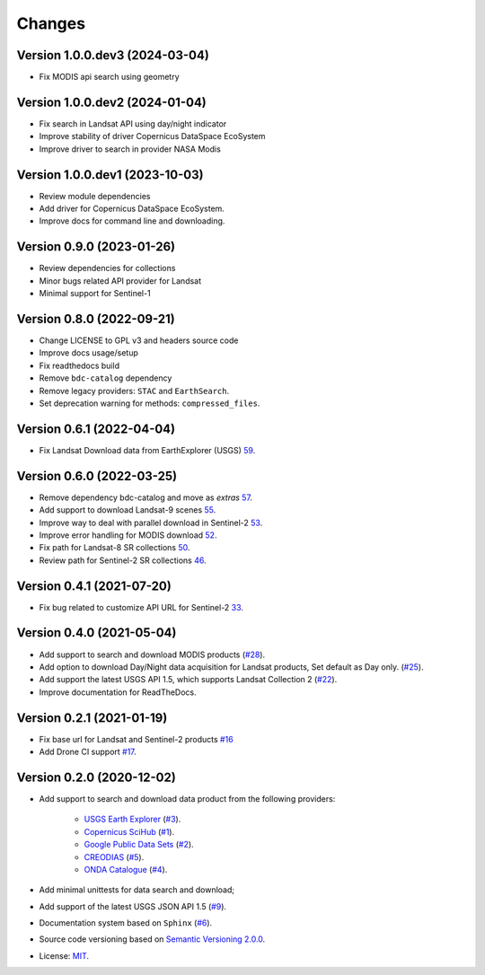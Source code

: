 ..
    This file is part of BDC-Collectors.
    Copyright (C) 2023 INPE.

    BDC-Collectors is a free software; you can redistribute it and/or modify it
    under the terms of the MIT License; see LICENSE file for more details.


=======
Changes
=======


Version 1.0.0.dev3 (2024-03-04)
-------------------------------

- Fix MODIS api search using geometry


Version 1.0.0.dev2 (2024-01-04)
-------------------------------

- Fix search in Landsat API using day/night indicator
- Improve stability of driver Copernicus DataSpace EcoSystem
- Improve driver to search in provider NASA Modis


Version 1.0.0.dev1 (2023-10-03)
-------------------------------

- Review module dependencies
- Add driver for Copernicus DataSpace EcoSystem.
- Improve docs for command line and downloading.


Version 0.9.0 (2023-01-26)
--------------------------

- Review dependencies for collections
- Minor bugs related API provider for Landsat
- Minimal support for Sentinel-1


Version 0.8.0 (2022-09-21)
--------------------------

- Change LICENSE to GPL v3 and headers source code
- Improve docs usage/setup
- Fix readthedocs build
- Remove ``bdc-catalog`` dependency
- Remove legacy providers: ``STAC`` and ``EarthSearch``.
- Set deprecation warning for methods: ``compressed_files``.


Version 0.6.1 (2022-04-04)
--------------------------

- Fix Landsat Download data from EarthExplorer (USGS) `59 <https://github.com/brazil-data-cube/bdc-collectors/issues/59>`_.


Version 0.6.0 (2022-03-25)
--------------------------

- Remove dependency bdc-catalog and move as `extras` `57 <https://github.com/brazil-data-cube/bdc-collectors/issues/57>`_.
- Add support to download Landsat-9 scenes `55 <https://github.com/brazil-data-cube/bdc-collectors/issues/55>`_.
- Improve way to deal with parallel download in Sentinel-2 `53 <https://github.com/brazil-data-cube/bdc-collectors/issues/53>`_.
- Improve error handling for MODIS download `52 <https://github.com/brazil-data-cube/bdc-collectors/issues/52>`_.
- Fix path for Landsat-8 SR collections `50 <https://github.com/brazil-data-cube/bdc-collectors/issues/50>`_.
- Review path for Sentinel-2 SR collections `46 <https://github.com/brazil-data-cube/bdc-collectors/issues/46>`_.


Version 0.4.1 (2021-07-20)
--------------------------

- Fix bug related to customize API URL for Sentinel-2 `33 <https://github.com/brazil-data-cube/bdc-collectors/issues/33>`_.


Version 0.4.0 (2021-05-04)
--------------------------

- Add support to search and download MODIS products (`#28 <https://github.com/brazil-data-cube/bdc-collectors/issues/28>`_).
- Add option to download Day/Night data acquisition for Landsat products, Set default as Day only. (`#25 <https://github.com/brazil-data-cube/bdc-collectors/issues/25>`_).
- Add support the latest USGS API 1.5, which supports Landsat Collection 2 (`#22 <https://github.com/brazil-data-cube/bdc-collectors/issues/22>`_).
- Improve documentation for ReadTheDocs.


Version 0.2.1 (2021-01-19)
--------------------------

- Fix base url for Landsat and Sentinel-2 products `#16 <https://github.com/brazil-data-cube/bdc-collectors/issues/16>`_
- Add Drone CI support `#17 <https://github.com/brazil-data-cube/bdc-collectors/issues/17>`_.


Version 0.2.0 (2020-12-02)
--------------------------

- Add support to search and download data product from the following providers:

    - `USGS Earth Explorer <https://earthexplorer.usgs.gov/>`_ (`#3 <https://github.com/brazil-data-cube/bdc-collectors/issues/3>`_).
    - `Copernicus SciHub <http://scihub.copernicus.eu/dhus/>`_ (`#1 <https://github.com/brazil-data-cube/bdc-collectors/issues/1>`_).
    - `Google Public Data Sets <https://cloud.google.com/storage/docs/public-datasets>`_ (`#2 <https://github.com/brazil-data-cube/bdc-collectors/issues/2>`_).
    - `CREODIAS <https://finder.creodias.eu/>`_ (`#5 <https://github.com/brazil-data-cube/bdc-collectors/issues/5>`_).
    - `ONDA Catalogue <https://catalogue.onda-dias.eu/catalogue/>`_ (`#4 <https://github.com/brazil-data-cube/bdc-collectors/issues/4>`_).

- Add minimal unittests for data search and download;
- Add support of the latest USGS JSON API 1.5 (`#9 <https://github.com/brazil-data-cube/bdc-collectors/issues/9>`_).
- Documentation system based on ``Sphinx`` (`#6 <https://github.com/brazil-data-cube/bdc-collectors/issues/6>`_).
- Source code versioning based on `Semantic Versioning 2.0.0 <https://semver.org/>`_.
- License: `MIT <https://github.com/brazil-data-cube/bdc-collection-builder/blob/v0.2.0/LICENSE>`_.
